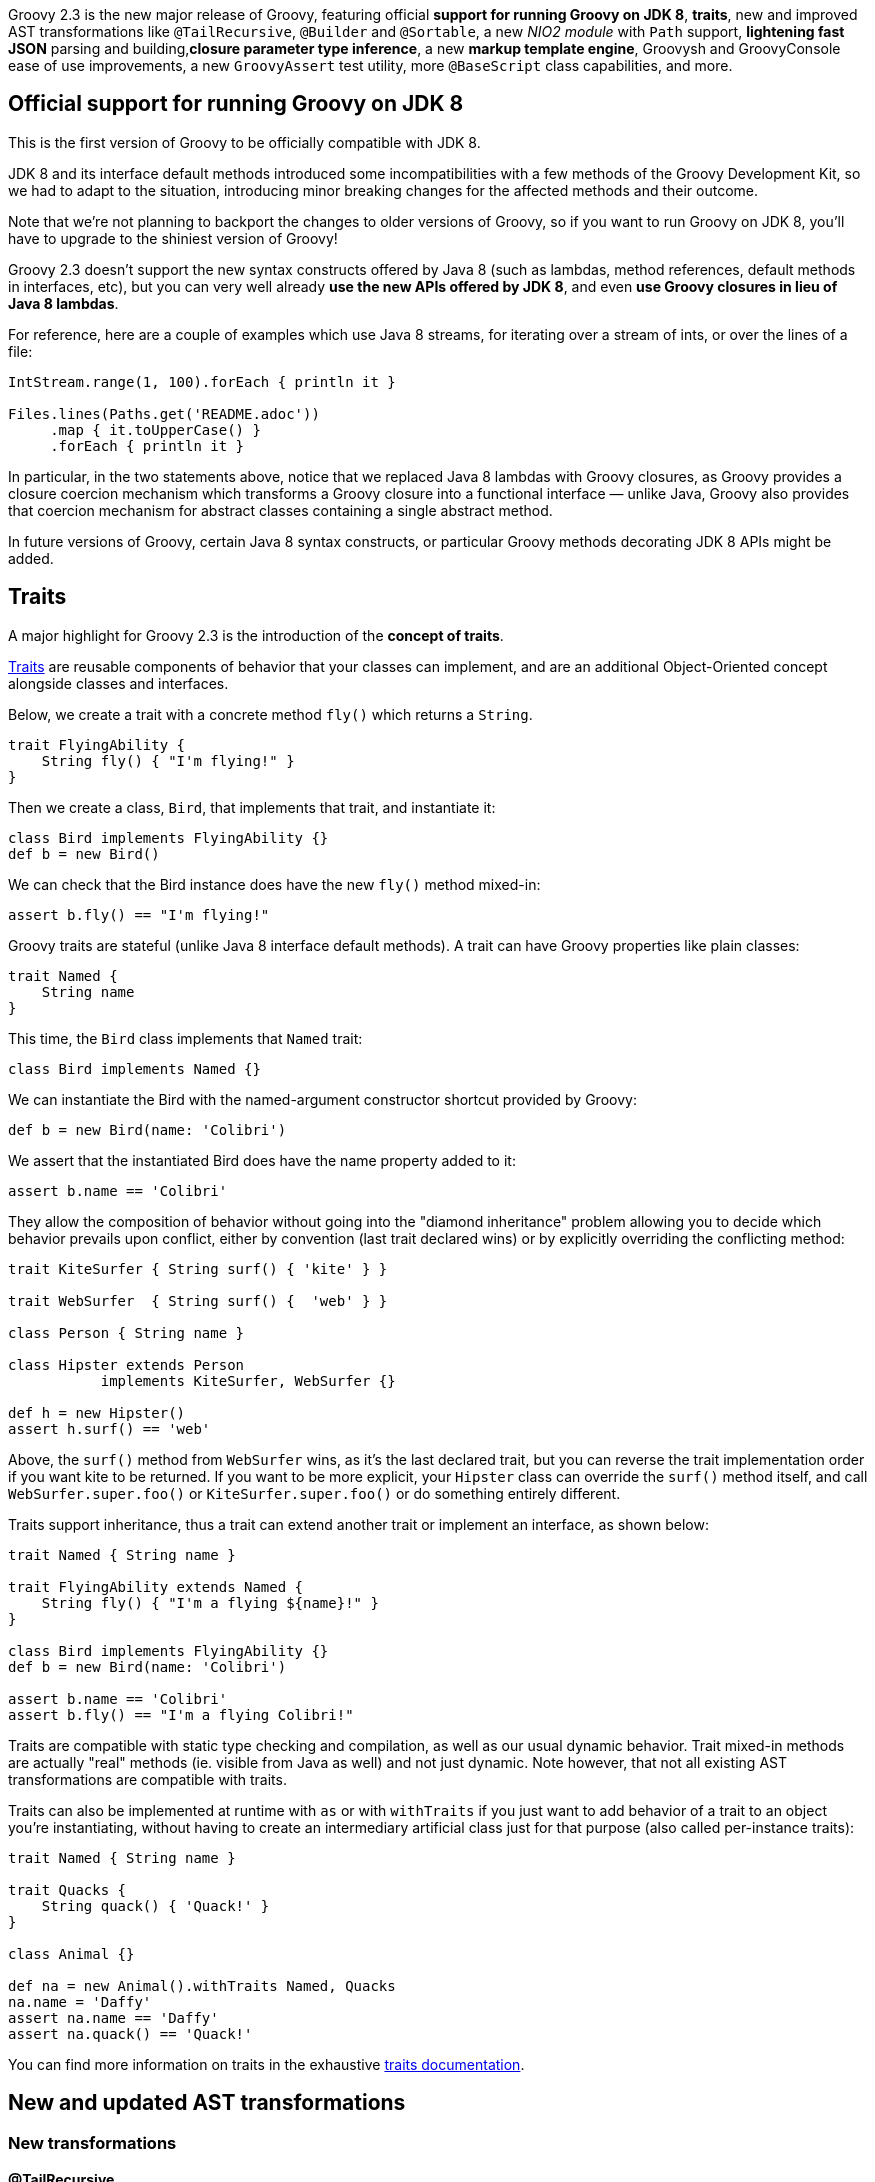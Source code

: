 Groovy 2.3 is the new major release of Groovy, featuring
official *support for running Groovy on JDK 8*, *traits*, new and improved
AST transformations like `@TailRecursive`, `@Builder` and `@Sortable`, a
new _NIO2 module_ with `Path` support, *lightening fast JSON* parsing and
building,*closure parameter type inference*, a new *markup template engine*,
Groovysh and GroovyConsole ease of use improvements, a
new `GroovyAssert` test utility, more `@BaseScript` class capabilities,
and more.

[[Groovy2.3releasenotes-OfficialsupportforrunningGroovyonJDK8]]
== Official support for running Groovy on JDK 8

This is the first version of Groovy to be officially compatible with JDK
8.

JDK 8 and its interface default methods introduced some
incompatibilities with a few methods of the Groovy Development Kit, so
we had to adapt to the situation, introducing minor breaking changes for
the affected methods and their outcome.

Note that we’re not planning to backport the changes to older versions
of Groovy, so if you want to run Groovy on JDK 8, you’ll have to upgrade
to the shiniest version of Groovy!

Groovy 2.3 doesn’t support the new syntax constructs offered by Java 8
(such as lambdas, method references, default methods in interfaces,
etc), but you can very well already *use the new APIs offered by JDK
8*, and even *use Groovy closures in lieu of Java 8 lambdas*.

For reference, here are a couple of examples which use Java 8 streams,
for iterating over a stream of ints, or over the lines of a file:

[source,groovy]
----
IntStream.range(1, 100).forEach { println it }

Files.lines(Paths.get('README.adoc'))
     .map { it.toUpperCase() }
     .forEach { println it }
----


In particular, in the two statements above, notice that we replaced Java
8 lambdas with Groovy closures, as Groovy provides a closure coercion
mechanism which transforms a Groovy closure into a functional interface
— unlike Java, Groovy also provides that coercion mechanism for abstract
classes containing a single abstract method.

In future versions of Groovy, certain Java 8 syntax constructs, or
particular Groovy methods decorating JDK 8 APIs might be added.

[[Groovy2.3releasenotes-Traits]]
== Traits

A major highlight for Groovy 2.3 is the introduction of the *concept of traits*.

link:{DOCS_BASEURL}/html/documentation/core-traits.html[Traits]
are reusable components of behavior that your classes can implement, and
are an additional Object-Oriented concept alongside classes and
interfaces.

Below, we create a trait with a concrete method `fly()` which returns a
`String`.

[source,groovy]
----
trait FlyingAbility {
    String fly() { "I'm flying!" }
}
----

Then we create a class, `Bird`, that implements that trait, and
instantiate it:

[source,groovy]
----
class Bird implements FlyingAbility {}
def b = new Bird()
----

We can check that the Bird instance does have the new `fly()` method
mixed-in:

[source,groovy]
----
assert b.fly() == "I'm flying!"
----

Groovy traits are stateful (unlike Java 8 interface default methods).
A trait can have Groovy properties like plain classes:

[source,groovy]
----
trait Named {
    String name
}
----

This time, the `Bird` class implements that `Named` trait:

[source,groovy]
----
class Bird implements Named {}
----

We can instantiate the Bird with the named-argument constructor shortcut
provided by Groovy:

[source,groovy]
----
def b = new Bird(name: 'Colibri')
----

We assert that the instantiated Bird does have the name property added
to it:

[source,groovy]
----
assert b.name == 'Colibri'
----

They allow the composition of behavior without going into the "diamond
inheritance" problem allowing you to decide which behavior prevails
upon conflict, either by convention (last trait declared wins) or by
explicitly overriding the conflicting method:

[source,groovy]
----
trait KiteSurfer { String surf() { 'kite' } }

trait WebSurfer  { String surf() {  'web' } }

class Person { String name }

class Hipster extends Person
           implements KiteSurfer, WebSurfer {}

def h = new Hipster()
assert h.surf() == 'web'
----

Above, the `surf()` method from `WebSurfer` wins, as it’s the last declared
trait, but you can reverse the trait implementation order if you want
kite to be returned. If you want to be more explicit, your `Hipster` class
can override the `surf()` method itself, and call `WebSurfer.super.foo()` or
`KiteSurfer.super.foo()` or do something entirely different.

Traits support inheritance, thus a trait can extend another trait or
implement an interface, as shown below:

[source,groovy]
----
trait Named { String name }

trait FlyingAbility extends Named {
    String fly() { "I'm a flying ${name}!" }
}

class Bird implements FlyingAbility {}
def b = new Bird(name: 'Colibri')

assert b.name == 'Colibri'
assert b.fly() == "I'm a flying Colibri!"
----

Traits are compatible with static type checking and compilation, as well
as our usual dynamic behavior. Trait mixed-in methods are actually
"real" methods (ie. visible from Java as well) and not just dynamic.
Note however, that not all existing AST transformations are compatible
with traits.

Traits can also be implemented at runtime with `as` or with
`withTraits` if you just want to add behavior of a trait to an object
you’re instantiating, without having to create an intermediary
artificial class just for that purpose (also called per-instance
traits):

[source,groovy]
----
trait Named { String name }

trait Quacks {
    String quack() { 'Quack!' }
}

class Animal {}

def na = new Animal().withTraits Named, Quacks
na.name = 'Daffy'
assert na.name == 'Daffy'
assert na.quack() == 'Quack!'
----

You can find more information on traits in the
exhaustive link:{DOCS_BASEURL}/html/documentation/core-traits.html[traits documentation].

[[Groovy2.3releasenotes-NewandupdatedASTtransformations]]
== New and updated AST transformations

[[Groovy2.3releasenotes-Newtransformations]]
=== New transformations

[[Groovy2.3releasenotes-TailRecursive]]
==== @TailRecursive

`@TailRecursive` on methods adds tail recursion to methods which are
recursive and call themselves at the last operation of the method body,
which helps avoid blowing up the stack with the recursive calls
(link:https://issues.apache.org/jira/browse/GROOVY-6570[GROOVY-6570]).

Here’s a slightly rewritten factorial implementation, that is friendly
to tail-call transformation:

[source,groovy]
----
import groovy.transform.TailRecursive

@TailRecursive
def fact(BigInteger n, accu = 1G) {
    if (n < 2) accu
    else fact(n - 1, n * accu)
}

assert fact(1000) > 10e2566
----

[[Groovy2.3releasenotes-Builder]]
==== @Builder

Recent Java APIs have adopted the builder pattern (not to be confused
with Groovy’s builders) to instantiate complex objects, without
requiring to multiply the number of constructors with variants taking
various combination of parameters. Groovy 2.3 introduces a `@Builder`
transformation to automate the creation of such builder APIs
(link:https://issues.apache.org/jira/browse/GROOVY-6484[GROOVY-6484]).

The `@Builder` transformation offers different implementation strategies
that you can choose from:

* a simple strategy for creating chained setters
* an external strategy where you annotate an explicit builder class
while leaving some buildee class being built untouched
* a default strategy which creates a nested helper class for instance
creation
* and an initializer strategy which creates a nested helper class for
instance creation which when used with `@CompileStatic` allows type-safe
object creation

Here’s an example with the default strategy:

[source,groovy]
-----
import groovy.transform.builder.Builder

@Builder
class Person {
    String firstName
    String lastName
    int age
}

def person = Person.builder()
                   .firstName("Robert")
                   .lastName("Lewandowski")
                   .age(21)
                   .build()

assert person.firstName == "Robert"
assert person.lastName == "Lewandowski"
assert person.age == 21
-----

You can have a look at
the link:{DOCS_BASEURL}/html/documentation/core-metaprogramming.html#xform-Builder[@Builder documentation]
for the other builder variants.

[[Groovy2.3releasenotes-Sortable]]
==== @Sortable

`@Sortable` on classes implements comparison methods for you (through
implementing the `Comparable` interface), according to the declaration
order of your properties
(link:https://issues.apache.org/jira/browse/GROOVY-6649[GROOVY-6649]).

For the following `Person` class, its instances will be sorted by last
name, then by first name, and by age, in that order:

[source,groovy]
----
import groovy.transform.*

@Sortable
@Canonical
class Person {
    String last
    String first
    int age
}

def folks = [
    new Person('Simpson', 'Bart', 12),
    new Person('Simpson', 'Homer', 40),
    new Person('Kent', 'Clark', 36)
]

assert folks.sort()*.first == ['Clark', 'Bart', 'Homer']
----

Additionally, you can define included / excluded fields, access
individual field comparators with methods like `comparatorByFirst()`.

More details on
the {DOCS_BASEURL}/html/documentation/core-metaprogramming.html#xform-Sortable[@Sortable documentation] page.

[[Groovy2.3releasenotes-SourceURI]]
==== @SourceURI

With `@SourceURI`, you can annotate a `java.net.URI` or even a
`java.lang.String` script variable or class field so that the variable or
field are injected the URI of the Groovy file.

If you evaluate or compile a Groovy script or class, the variable or
field will contain a data URI, for example, for the following example:

[source,groovy]
----
import groovy.transform.SourceURI

@SourceURI String src

println src
----

The `src` variable will contain the following data URI:

----
data:,import%20groovy.transform.SourceURI%0A%0A@SourceURI%20String%20src%0A%0Aprintln%20src
----

If you save the script in a file called `sourceuri.groovy` in `/tmp`, and
run that script with the `groovy` command, you’ll see an absolute `File`
path printed:

----
file:/tmp/sourceuri.groovy
----

As we mentioned above, you can also write `@SourceURI URI src`, if you want
to have a `URI` instead of a `String`.

[[Groovy2.3releasenotes-Updatedtransformations]]
=== Updated transformations

[[Groovy2.3releasenotes-Delegateimprovements]]
==== @Delegate improvements

`@Delegate` supports `includeTypes` and `excludeTypes` attributes to give you
fine-grained control over which methods to include or exclude from
delegation. Rather than just matching on name, this option matches on
the name and parameter types expressed in an interface type
(link:https://issues.apache.org/jira/browse/GROOVY-6329[GROOVY-6329]).

[[Groovy2.3releasenotes-BaseScriptclassimprovements]]
==== @BaseScript class improvements

{DOCS_BASEURL}/html/gapi/groovy/transform/BaseScript.html[@BaseScript]
is a fairly recent addition in Groovy, and it allowed to annotate a
variable in your script to instruct the compiler to use a particular
base script class for this script. Now we have another notation which is
nicer as you can annotate an import or a package
(link:https://issues.apache.org/jira/browse/GROOVY-6592[GROOVY-6592]) to indicate
that base script class:

[source,groovy]
----
@BaseScript(MyScript)
import groovy.transform.BaseScript
----

Additionally, base script classes can now use any abstract method for
the script body. This means that you can implement the `run()` method to
implement specific behavior like setup and tear down in tests
(link:https://issues.apache.org/jira/browse/GROOVY-6585[GROOVY-6585]
and link:https://issues.apache.org/jira/browse/GROOVY-6615[GROOVY-6615]).

Given the following custom base script class, where we implement the
default `run()` method, we also create a new abstract method called
`internalRun()`:

[source,groovy]
----
abstract class CustomBase extends Script {
    def run() {
        before()
        internalRun()
        after()
    }

    abstract internalRun()

    def before() { println 'before' }
    def after()  { println 'after'  }
}
----

We can then have the script below transparently implement the
`internalRun()` method instead of the usual `run()` one:

[source,groovy]
----
import groovy.transform.BaseScript
@BaseScript CustomBase script

println 'Hello'
----

[[Groovy2.3releasenotes-NewNIOmoduleforJava7]]
== New NIO module for Java 7+

On JDK 7 and beyond, you can benefit from the same methods as the ones
of File but for the new NIO2 class `Path`.

See link:https://issues.apache.org/jira/browse/GROOVY-6377[GROOVY-6377] and
the link:https://github.com/groovy/groovy-core/pull/260/files[pull request]
for some further hints of the new methods.

You’ll find familiar methods of the Groovy GDK on `File` also available on
`Path` like these ones:

[source,groovy]
----
path.withReader { Reader r -> ... }
path.eachLine { String line -> ... }
path.eachFileRecurse { Path p -> ... }
path << 'some content'
path << bytes
path.readLines()
----

[[Groovy2.3releasenotes-Performanceimprovements]]
== Performance improvements

[[Groovy2.3releasenotes-Miscellanousimprovements]]
=== Miscellanous improvements

Various minor *performance improvements across the board*, for static
compilation, the `invokedynamic` backend, as well as "normal"
dynamic Groovy, have been worked on.

[[Groovy2.3releasenotes-DrasticJSONparsingandserializationperformanceimprovements]]
=== Drastic JSON parsing and serialization performance improvements

Groovy JSON support has been refactored and tailored towards
performance, making Groovy 2.3’s JSON support usually
*faster than all the JSON libraries* available in the Java ecosystem.

Rick Hightower and Andrey Bleschestov covered the performance gains,
both in parsing and seralization, in
a link:http://rick-hightower.blogspot.fr/2014/04/groovy-and-boon-provide-fastest-json.html[benchmarks on Rick’s blog]
and on link:https://github.com/bura/json-benchmarks[Andrey’s JSON benchmark project on Github].
The results are impressive, as the *parsing is generally roughly 2x to 4x faster* with Groovy’s new
parsers compared to existing libraries, and *~21x faster than pre-Groovy 2.3 parsing*.
On the serialization front, Groovy’s
new *serialization is also ~17x faster than before*, and at the same
level as competing libraries.

[[Groovy2.3releasenotes-JSONslurperandbuilderenhancements]]
== JSON slurper and builder enhancements

Beside the performance improvements of the JSON module, other updates
have taken place.

With link:{DOCS_BASEURL}/html/gapi/groovy/json/JsonSlurper.html[JsonSlurper],
you’ll be able to set
different link:{DOCS_BASEURL}/html/gapi/groovy/json/JsonParserType.html[parser types]
depending on the kind of input you wish to parse, particularly if
you know the size of the payload you expect to parse, or whether you
want a more tolerant parser which accepts elements like comments which
are not normally supported by the JSON specification.

Here’s an example showing how to parse a non-conformant JSON payload:

[source,groovy]
----
import groovy.json.*
import static groovy.json.JsonParserType.*

def parser = new JsonSlurper().setType(LAX)

def conf = parser.parseText '''
    // configuration file
    {
        // no quote for key, single quoted value
        environment: 'production'
        # pound-style comment
        'server': 5
    }
'''

assert conf.environment == 'production'
assert conf.server == 5
----

[[Groovy2.3releasenotes-Closureparametertypeinference]]
== Closure parameter type inference

We closed a gap which forced you to type your closure parameters to get
correct type inference with static type checking or static compilation
enabled. In situations like the following, you would have to explicitly
give the type of the parameter, but it’s no longer required:

[source,groovy]
----
['a','b'].each { it.toUpperCase() }
----

In the signature of your methods taking closures as arguments, you’ll
also be able to annotate the closure parameter
with link:{DOCS_BASEURL}/html/gapi/groovy/transform/stc/ClosureParams.html[@ClosureParams]
to give additional hints to the type checker to infer the type of the
parameters passed to your closure.

You can also find more about this in Cédric’s blog post
on link:http://melix.github.io/blog/2014/01/closure_param_inference.html[closure parameter type inference].

[[Groovy2.3releasenotes-Newmarkuptemplateengine]]
== New markup template engine

Groovy now has an additional template engine, in the form of the Markup
template engine, which gives you a very fast template engine (thanks to
static compilation), based on the familiar Markup builder approach and
notation, but also offering formatting options (indentation, escaping),
internationalization, includes, as well as proposing type checked
templates and models.

More details about the
new link:{DOCS_BASEURL}/html/documentation/markup-template-engine.html[Markup template engine]
in the documentation, as well as in Cédric’s link:http://melix.github.io/blog/[blog], if you want to learn more
about the "behind the scenes" stories!

To illustrate the basic usage, consider you have the following template:

[source,groovy]
----
def tpl = '''
    cars {
        cars.each {
            car(make: it.make, name: it.name)
        }
    }
'''
----

And have the following model:

[source,groovy]
----
model = [cars: [
    new Car(make: 'Peugeot', name: '508'),
    new Car(make: 'Toyota',  name: 'Prius')
]]
----

You would generate the following XML (or HTML) output:

[source,xml]
----
<cars>
    <car make='Peugeot' name='508'/>
    <car make='Toyota'  name='Prius'/>
</cars>
----

By doing the following:

[source,groovy]
----
import groovy.text.markup.*

def config = new TemplateConfiguration()
def engine = new MarkupTemplateEngine(config)
def tmpl = engine.createTemplate(tpl)
System.out << tmpl.make(model)
----

You have useful methods available to your templates, like for including
other templates:

[source,groovy]
----
// include another template
include template: 'foo.tpl'

// include raw content
include unescaped: 'raw.txt'

// escape & include
include escaped: 'to_escape.txt'
----

And if you want to have your model be type checked, you can either
define the model types inside the template like so:

[source,groovy]
----
modelTypes = {
    List<Car> cars
}
----

Or by using the dedicated template creation method:

[source,groovy]
----
def modelTypes = [cars: "List<Car>"]

def tmpl = engine.createTypeCheckedModelTemplate(tpl, modelTypes)
----

Note that this template engine is super fast as it’s statically
compiled.

[[Groovy2.3releasenotes-JUnit4GroovyAssertclass]]
== JUnit 4 GroovyAssert class

The
venerable link:{DOCS_BASEURL}/html/gapi/groovy/util/GroovyTestCase.html[GroovyTestCase]
(JUnit 3 based approach) has often been used as a base class for your
test classes — unless you’ve been using
the link:http://www.spockframework.org/[Spock testing framework], of course.
One of the drawback of this class is that your test classes can’t extend
your own classes, but must derive from `GroovyTestCase` to benefit from
the additional assertion methods.

In earlier versions of Groovy we introduced the JUnit
4-friendly link:{DOCS_BASEURL}/html/gapi/groovy/util/GroovyAssert.html[GroovyAssert],
which is a convenient class offering the usual assertion methods of
`GroovyTestCase`, but in the form of static methods that you can static
import in your test class. In Groovy 2.3 we’ve enriched `GroovyAssert`
with additional features. There should be no reason to move on from
JUnit 3 if you haven’t already done so. We didn’t include all of the
myriad of `assertEquals` methods from `GroovyTestCase` as they are typically
less useful than Groovy’s built-in power assert, but it provides some
handy `shouldFail()` and `assertScript()` methods
(link:https://issues.apache.org/jira/browse/GROOVY-6588[GROOVY-6588]).

For instance, if you want to leverage the `shouldFail(String)` and
`assertScript(String)` methods, you can do so as follows:

[source,groovy]
----
import static groovy.test.GroovyAssert.shouldFail


import org.junit.Test

class AssertTest {
    @Test void checkBadAddition() {
        shouldFail '''
            groovy.test.GroovyAssert.assertScript 'assert 1 + 1 == 3'
        '''
    }
}
----

[[Groovy2.3releasenotes-ConfigSlurper]]
== ConfigSlurper

ConfigSlurper has previously supported a single "environments"
non-configurational conditional block, but you couldn’t define your own.
With Groovy 2.3 you can also create your own such blocks. For instance
if you wanted to support "flavors" like OS variants
(link:https://issues.apache.org/jira/browse/GROOVY-6383[GROOVY-6383]).

Concretely, instead of the familiar environments / production blocks in
Grails, let’s register a flavors / prod pair: 

[source,groovy]
----
def conf = '''
    a.b.c = 1
    flavors {
        prod {
            a.b.c = 2
        }
    }
'''

def slurper = new ConfigSlurper('prod')
slurper.registerConditionalBlock('flavors', 'prod')

def config = slurper.parse(conf)

assert config.a.b.c == 2
----

In addition, the `isSet()` / `hasSet()` combo methods
(link:https://issues.apache.org/jira/browse/GROOVY-4639[GROOVY-4639]) have been
added so you can double check if a given node of your configuration has
been defined. Before, whether the node wasn’t defined or containing
`null`, you couldn’t differentiate either case easily.

[[Groovy2.3releasenotes-Toolsenhancements]]
== Tools enhancements

[[Groovy2.3releasenotes-Groovysh]]
=== Groovysh

Along with a slightly reduced startup time, Groovysh has seen new
improvements in its code-completion capabilities:

* completion for keywords
(link:https://issues.apache.org/jira/browse/GROOVY-6399[GROOVY-6399])
* completion for properties
(link:https://issues.apache.org/jira/browse/GROOVY-6395[GROOVY-6395])

Commands are now prefixed with ``:''
(link:https://issues.apache.org/jira/browse/GROOVY-6397).

[[Groovy2.3releasenotes-GroovyConsole]]
=== GroovyConsole

It is now possible to configure the font used by the console
(link:https://issues.apache.org/jira/browse/GROOVY-6303[GROOVY-6303], although
without a UI dialog yet), and also to be able to run a selected snippet
of code reusing the imports defined in your script making it easier to
just run quick snippets of your script. The ability to comment or
uncomment selected code by pressing `Ctrl +` was added
with link:https://issues.apache.org/jira/browse/GROOVY-6459[GROOVY-6459].


[[Groovy2.3releasenotes-Documentation]]
== Documentation

[[Groovy2.3releasenotes-Newdocumentation]]
=== New documentation

We are still working on the
brand link:{DOCS_BASEURL}/html/documentation/[new documentation] for Groovy
(in Asciidoc(tor) format), so you can already
have a glimpse at what’s already covered or not.

We’re looking forward to your help for fleshing out the various TBD ("To
Be Done") sections of the documentation, as it’s a gigantic task to
re-document each and every aspect of the language and its libraries! So
please shout if you want to *contribute to the new documentation*! All
help is warmly welcome!

[[Groovy2.3releasenotes-RefreshedGroovyDocdocumentationstyle]]
=== Refreshed GroovyDoc documentation style

GroovyDoc has been updated with a new fresh and modern skin that will be
part of the future visual identity of the Groovy website. Those style
updates are also available by default for your own usage of GroovyDoc,
making your own documentation nicer on the eye.

You can have a look at
the link:http://docs.groovy-lang.org/2.3.0/html/gapi/[GroovyDoc
documentation for Groovy 2.3.0].

[[Groovy2.3releasenotes-RefreshedGroovyGDKdocumentationstyle]]
=== Refreshed Groovy GDK documentation style

We also took the opportunity to apply the same stylesheet to our
`DocGenerator` tool which is responsible for the generation of the GDK
documentation, showing the methods the Groovy library adds on top of the
JDK classes.

Please also have a look at the
new link:{DOCS_BASEURL}/html/groovy-jdk/[restyled GDK documentation].

[[Groovy2.3releasenotes-Dependencyupgrades]]
== Dependency upgrades

The following dependencies have been upgraded:

* *GPars 1.2* for all your concurrency, asynchronous or parallelism needs:
** improvements in the dataflow area, such as lazy tasks and easy
fork-and-join on Promises
** actors and dataflow operators now use the Groovy `@DelegatesTo`
annotation to allow for statically compiled bodies
** GPars timers and thread-locals have been made more friendly towards
managed environments and the GParsConfig class now allows GPars to be
completely shutdown
* *Gradle 1.10* for building Groovy
* *ASM 5.0.1* library for generating our bytecode (also needed for our JDK 8 support)
* *JLine 2.11* and *JANSI 1.11* library for Groovysh
* *Ant 1.9.3* for the Ant builder
* *TestNG 6.8.8* for the TestNG module

[[Groovy2.3releasenotes-Breakingchanges]]
== Breaking changes

Groovy 2.3.0 introduces a limited list of breaking changes.

First of all,*Groovy 2.3.0 now requires JDK 6* as its minimal JDK
requirement. Some parts of Groovy 2.3.0 might still run under JDK 5 but
no testing has been done on that platform and some parts are known not
to work. We encourage everyone to move to at least JDK 6.

In Groovy 2.3.0, we *reworked our implementation of generics handling*.
Although we don’t know of any particular breakage so far, the static
type checker might report new errors as it can be stricter than before.
If ever you encounter such new errors in this area, please report them
as soon as you encounter them.

With the introduction of "traits" in Groovy 2.3, the `trait` keyword
is an addition to the list of keyword of the languages, with the
consequence that *variables or fields that would use `trait` as name
with yield a compilation error*. So you would have to change the name of
your variable and recompile your code.

A few updates have been made to the *XML support around whitespace
handling, and text node handling*:

* https://issues.apache.org/jira/browse/GROOVY-6685[GROOVY-6685]
* https://issues.apache.org/jira/browse/GROOVY-6683[GROOVY-6683]
* https://issues.apache.org/jira/browse/GROOVY-6682[GROOVY-6682]
* https://issues.apache.org/jira/browse/GROOVY-6678[GROOVY-6678]
* https://issues.apache.org/jira/browse/GROOVY-6621[GROOVY-6621]

With the new default methods on interfaces in JDK 8, there was
particularly one,
a link:https://issues.apache.org/jira/browse/GROOVY-6465[List#sort(Comparable) method], which *conflicted with one of the GDK*,
so we had to remove ours to stay compliant with JDK 8.

We fixed a link:https://issues.apache.org/jira/browse/GROOVY-6456[race condition in AbstractHttpServler#applyResourceNameMatcher]
which incurred a small change in behavior. This feature is seldomly used and doesn’t seem to
have impacted users of the Groovy servlet machinery so far.

You can look at the list of
the link:https://issues.apache.org/jira/browse/GROOVY-6685?jql=project%20%3D%20GROOVY%20AND%20fixVersion%20in%20%28%222.3.0-rc-3%22%2C%20%222.3.0-beta-1%22%2C%20%222.3.0-beta-2%22%2C%20%222.3.0-rc-1%22%2C%20%222.3.0-rc-2%22%29%20AND%20labels%20%3D%20breaking%20AND%20status%20in%20%28Resolved%2C%20Closed%29[breaking changes from our JIRA]
issue tracker.

